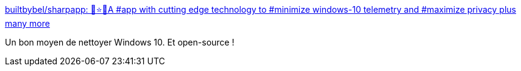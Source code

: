 :jbake-type: post
:jbake-status: published
:jbake-title: builtbybel/sharpapp: 💩⭐️🚀A #app with cutting edge technology to #minimize windows-10 telemetry and #maximize privacy plus many more
:jbake-tags: open-source,software,windows,nettoyage,intimité,sécurité,performance,_mois_sept.,_année_2020
:jbake-date: 2020-09-30
:jbake-depth: ../
:jbake-uri: shaarli/1601490139000.adoc
:jbake-source: https://nicolas-delsaux.hd.free.fr/Shaarli?searchterm=https%3A%2F%2Fgithub.com%2Fbuiltbybel%2Fsharpapp&searchtags=open-source+software+windows+nettoyage+intimit%C3%A9+s%C3%A9curit%C3%A9+performance+_mois_sept.+_ann%C3%A9e_2020
:jbake-style: shaarli

https://github.com/builtbybel/sharpapp[builtbybel/sharpapp: 💩⭐️🚀A #app with cutting edge technology to #minimize windows-10 telemetry and #maximize privacy plus many more]

Un bon moyen de nettoyer Windows 10. Et open-source !
